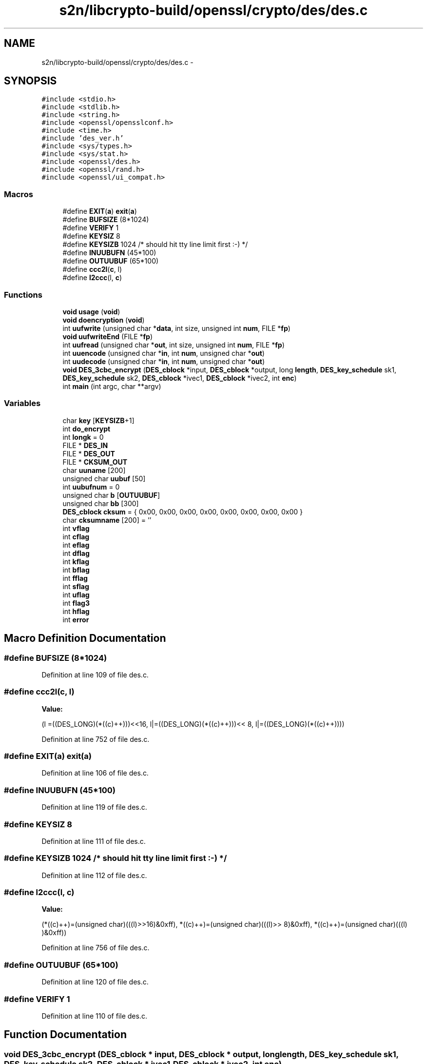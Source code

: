 .TH "s2n/libcrypto-build/openssl/crypto/des/des.c" 3 "Thu Jun 30 2016" "s2n-openssl-doxygen" \" -*- nroff -*-
.ad l
.nh
.SH NAME
s2n/libcrypto-build/openssl/crypto/des/des.c \- 
.SH SYNOPSIS
.br
.PP
\fC#include <stdio\&.h>\fP
.br
\fC#include <stdlib\&.h>\fP
.br
\fC#include <string\&.h>\fP
.br
\fC#include <openssl/opensslconf\&.h>\fP
.br
\fC#include <time\&.h>\fP
.br
\fC#include 'des_ver\&.h'\fP
.br
\fC#include <sys/types\&.h>\fP
.br
\fC#include <sys/stat\&.h>\fP
.br
\fC#include <openssl/des\&.h>\fP
.br
\fC#include <openssl/rand\&.h>\fP
.br
\fC#include <openssl/ui_compat\&.h>\fP
.br

.SS "Macros"

.in +1c
.ti -1c
.RI "#define \fBEXIT\fP(\fBa\fP)   \fBexit\fP(\fBa\fP)"
.br
.ti -1c
.RI "#define \fBBUFSIZE\fP   (8*1024)"
.br
.ti -1c
.RI "#define \fBVERIFY\fP   1"
.br
.ti -1c
.RI "#define \fBKEYSIZ\fP   8"
.br
.ti -1c
.RI "#define \fBKEYSIZB\fP   1024            /* should hit tty line limit first :\-) */"
.br
.ti -1c
.RI "#define \fBINUUBUFN\fP   (45*100)"
.br
.ti -1c
.RI "#define \fBOUTUUBUF\fP   (65*100)"
.br
.ti -1c
.RI "#define \fBccc2l\fP(\fBc\fP,  l)        "
.br
.ti -1c
.RI "#define \fBl2ccc\fP(l,  \fBc\fP)        "
.br
.in -1c
.SS "Functions"

.in +1c
.ti -1c
.RI "\fBvoid\fP \fBusage\fP (\fBvoid\fP)"
.br
.ti -1c
.RI "\fBvoid\fP \fBdoencryption\fP (\fBvoid\fP)"
.br
.ti -1c
.RI "int \fBuufwrite\fP (unsigned char *\fBdata\fP, int size, unsigned int \fBnum\fP, FILE *\fBfp\fP)"
.br
.ti -1c
.RI "\fBvoid\fP \fBuufwriteEnd\fP (FILE *\fBfp\fP)"
.br
.ti -1c
.RI "int \fBuufread\fP (unsigned char *\fBout\fP, int size, unsigned int \fBnum\fP, FILE *\fBfp\fP)"
.br
.ti -1c
.RI "int \fBuuencode\fP (unsigned char *\fBin\fP, int \fBnum\fP, unsigned char *\fBout\fP)"
.br
.ti -1c
.RI "int \fBuudecode\fP (unsigned char *\fBin\fP, int \fBnum\fP, unsigned char *\fBout\fP)"
.br
.ti -1c
.RI "\fBvoid\fP \fBDES_3cbc_encrypt\fP (\fBDES_cblock\fP *input, \fBDES_cblock\fP *output, long \fBlength\fP, \fBDES_key_schedule\fP sk1, \fBDES_key_schedule\fP sk2, \fBDES_cblock\fP *ivec1, \fBDES_cblock\fP *ivec2, int \fBenc\fP)"
.br
.ti -1c
.RI "int \fBmain\fP (int argc, char **argv)"
.br
.in -1c
.SS "Variables"

.in +1c
.ti -1c
.RI "char \fBkey\fP [\fBKEYSIZB\fP+1]"
.br
.ti -1c
.RI "int \fBdo_encrypt\fP"
.br
.ti -1c
.RI "int \fBlongk\fP = 0"
.br
.ti -1c
.RI "FILE * \fBDES_IN\fP"
.br
.ti -1c
.RI "FILE * \fBDES_OUT\fP"
.br
.ti -1c
.RI "FILE * \fBCKSUM_OUT\fP"
.br
.ti -1c
.RI "char \fBuuname\fP [200]"
.br
.ti -1c
.RI "unsigned char \fBuubuf\fP [50]"
.br
.ti -1c
.RI "int \fBuubufnum\fP = 0"
.br
.ti -1c
.RI "unsigned char \fBb\fP [\fBOUTUUBUF\fP]"
.br
.ti -1c
.RI "unsigned char \fBbb\fP [300]"
.br
.ti -1c
.RI "\fBDES_cblock\fP \fBcksum\fP = { 0x00, 0x00, 0x00, 0x00, 0x00, 0x00, 0x00, 0x00 }"
.br
.ti -1c
.RI "char \fBcksumname\fP [200] = ''"
.br
.ti -1c
.RI "int \fBvflag\fP"
.br
.ti -1c
.RI "int \fBcflag\fP"
.br
.ti -1c
.RI "int \fBeflag\fP"
.br
.ti -1c
.RI "int \fBdflag\fP"
.br
.ti -1c
.RI "int \fBkflag\fP"
.br
.ti -1c
.RI "int \fBbflag\fP"
.br
.ti -1c
.RI "int \fBfflag\fP"
.br
.ti -1c
.RI "int \fBsflag\fP"
.br
.ti -1c
.RI "int \fBuflag\fP"
.br
.ti -1c
.RI "int \fBflag3\fP"
.br
.ti -1c
.RI "int \fBhflag\fP"
.br
.ti -1c
.RI "int \fBerror\fP"
.br
.in -1c
.SH "Macro Definition Documentation"
.PP 
.SS "#define BUFSIZE   (8*1024)"

.PP
Definition at line 109 of file des\&.c\&.
.SS "#define ccc2l(\fBc\fP, l)"
\fBValue:\fP
.PP
.nf
(l =((DES_LONG)(*((c)++)))<<16, \
                         l|=((DES_LONG)(*((c)++)))<< 8, \
                         l|=((DES_LONG)(*((c)++))))
.fi
.PP
Definition at line 752 of file des\&.c\&.
.SS "#define EXIT(\fBa\fP)   \fBexit\fP(\fBa\fP)"

.PP
Definition at line 106 of file des\&.c\&.
.SS "#define INUUBUFN   (45*100)"

.PP
Definition at line 119 of file des\&.c\&.
.SS "#define KEYSIZ   8"

.PP
Definition at line 111 of file des\&.c\&.
.SS "#define KEYSIZB   1024            /* should hit tty line limit first :\-) */"

.PP
Definition at line 112 of file des\&.c\&.
.SS "#define l2ccc(l, \fBc\fP)"
\fBValue:\fP
.PP
.nf
(*((c)++)=(unsigned char)(((l)>>16)&0xff), \
                    *((c)++)=(unsigned char)(((l)>> 8)&0xff), \
                    *((c)++)=(unsigned char)(((l)    )&0xff))
.fi
.PP
Definition at line 756 of file des\&.c\&.
.SS "#define OUTUUBUF   (65*100)"

.PP
Definition at line 120 of file des\&.c\&.
.SS "#define VERIFY   1"

.PP
Definition at line 110 of file des\&.c\&.
.SH "Function Documentation"
.PP 
.SS "\fBvoid\fP DES_3cbc_encrypt (\fBDES_cblock\fP * input, \fBDES_cblock\fP * output, long length, \fBDES_key_schedule\fP sk1, \fBDES_key_schedule\fP sk2, \fBDES_cblock\fP * ivec1, \fBDES_cblock\fP * ivec2, int enc)"

.PP
Definition at line 62 of file cbc3_enc\&.c\&.
.SS "\fBvoid\fP doencryption (\fBvoid\fP)"

.PP
Definition at line 347 of file des\&.c\&.
.SS "int main (int argc, char ** argv)"

.PP
Definition at line 130 of file des\&.c\&.
.SS "\fBvoid\fP usage (\fBvoid\fP)"

.PP
Definition at line 310 of file des\&.c\&.
.SS "int uudecode (unsigned char * in, int num, unsigned char * out)"

.PP
Definition at line 789 of file des\&.c\&.
.SS "int uuencode (unsigned char * in, int num, unsigned char * out)"

.PP
Definition at line 760 of file des\&.c\&.
.SS "int uufread (unsigned char * out, int size, unsigned int num, FILE * fp)"

.PP
Definition at line 693 of file des\&.c\&.
.SS "int uufwrite (unsigned char * data, int size, unsigned int num, FILE * fp)"

.PP
Definition at line 630 of file des\&.c\&.
.SS "\fBvoid\fP uufwriteEnd (FILE * fp)"

.PP
Definition at line 675 of file des\&.c\&.
.SH "Variable Documentation"
.PP 
.SS "unsigned char b[\fBOUTUUBUF\fP]"

.PP
Definition at line 121 of file des\&.c\&.
.SS "unsigned char bb[300]"

.PP
Definition at line 122 of file des\&.c\&.
.SS "int bflag"

.PP
Definition at line 127 of file des\&.c\&.
.SS "int cflag"

.PP
Definition at line 127 of file des\&.c\&.
.SS "\fBDES_cblock\fP cksum = { 0x00, 0x00, 0x00, 0x00, 0x00, 0x00, 0x00, 0x00 }"

.PP
Definition at line 123 of file des\&.c\&.
.SS "FILE * CKSUM_OUT"

.PP
Definition at line 115 of file des\&.c\&.
.SS "char cksumname[200] = ''"

.PP
Definition at line 125 of file des\&.c\&.
.SS "FILE* DES_IN"

.PP
Definition at line 115 of file des\&.c\&.
.SS "FILE * DES_OUT"

.PP
Definition at line 115 of file des\&.c\&.
.SS "int dflag"

.PP
Definition at line 127 of file des\&.c\&.
.SS "int do_encrypt"

.PP
Definition at line 114 of file des\&.c\&.
.SS "int eflag"

.PP
Definition at line 127 of file des\&.c\&.
.SS "int error"

.PP
Definition at line 127 of file des\&.c\&.
.SS "int fflag"

.PP
Definition at line 127 of file des\&.c\&.
.SS "int flag3"

.PP
Definition at line 127 of file des\&.c\&.
.SS "int hflag"

.PP
Definition at line 127 of file des\&.c\&.
.SS "char key[\fBKEYSIZB\fP+1]"

.PP
Definition at line 113 of file des\&.c\&.
.SS "int kflag"

.PP
Definition at line 127 of file des\&.c\&.
.SS "int longk = 0"

.PP
Definition at line 114 of file des\&.c\&.
.SS "int sflag"

.PP
Definition at line 127 of file des\&.c\&.
.SS "int uflag"

.PP
Definition at line 127 of file des\&.c\&.
.SS "unsigned char uubuf[50]"

.PP
Definition at line 117 of file des\&.c\&.
.SS "int uubufnum = 0"

.PP
Definition at line 118 of file des\&.c\&.
.SS "char uuname[200]"

.PP
Definition at line 116 of file des\&.c\&.
.SS "int vflag"

.PP
Definition at line 127 of file des\&.c\&.
.SH "Author"
.PP 
Generated automatically by Doxygen for s2n-openssl-doxygen from the source code\&.
